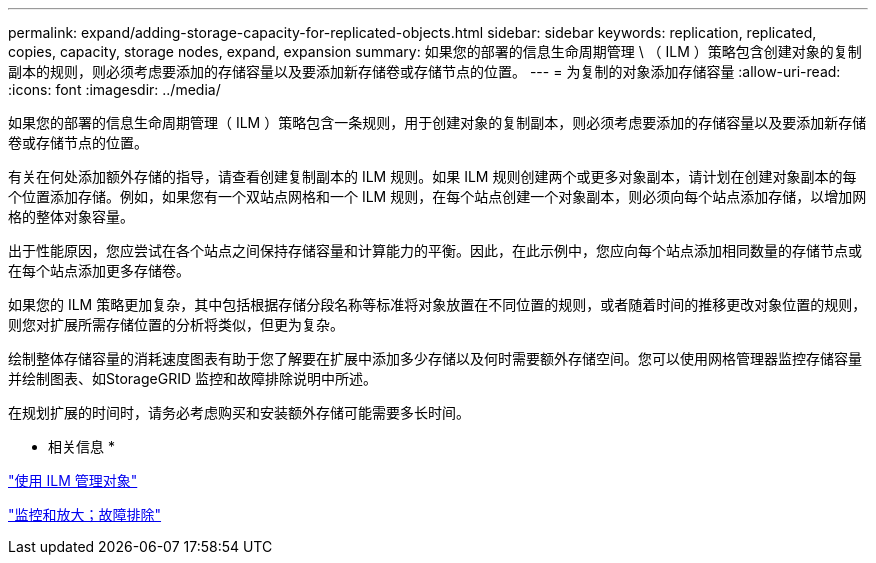 ---
permalink: expand/adding-storage-capacity-for-replicated-objects.html 
sidebar: sidebar 
keywords: replication, replicated, copies, capacity, storage nodes, expand, expansion 
summary: 如果您的部署的信息生命周期管理 \ （ ILM ）策略包含创建对象的复制副本的规则，则必须考虑要添加的存储容量以及要添加新存储卷或存储节点的位置。 
---
= 为复制的对象添加存储容量
:allow-uri-read: 
:icons: font
:imagesdir: ../media/


[role="lead"]
如果您的部署的信息生命周期管理（ ILM ）策略包含一条规则，用于创建对象的复制副本，则必须考虑要添加的存储容量以及要添加新存储卷或存储节点的位置。

有关在何处添加额外存储的指导，请查看创建复制副本的 ILM 规则。如果 ILM 规则创建两个或更多对象副本，请计划在创建对象副本的每个位置添加存储。例如，如果您有一个双站点网格和一个 ILM 规则，在每个站点创建一个对象副本，则必须向每个站点添加存储，以增加网格的整体对象容量。

出于性能原因，您应尝试在各个站点之间保持存储容量和计算能力的平衡。因此，在此示例中，您应向每个站点添加相同数量的存储节点或在每个站点添加更多存储卷。

如果您的 ILM 策略更加复杂，其中包括根据存储分段名称等标准将对象放置在不同位置的规则，或者随着时间的推移更改对象位置的规则，则您对扩展所需存储位置的分析将类似，但更为复杂。

绘制整体存储容量的消耗速度图表有助于您了解要在扩展中添加多少存储以及何时需要额外存储空间。您可以使用网格管理器监控存储容量并绘制图表、如StorageGRID 监控和故障排除说明中所述。

在规划扩展的时间时，请务必考虑购买和安装额外存储可能需要多长时间。

* 相关信息 *

link:../ilm/index.html["使用 ILM 管理对象"]

link:../monitor/index.html["监控和放大；故障排除"]

